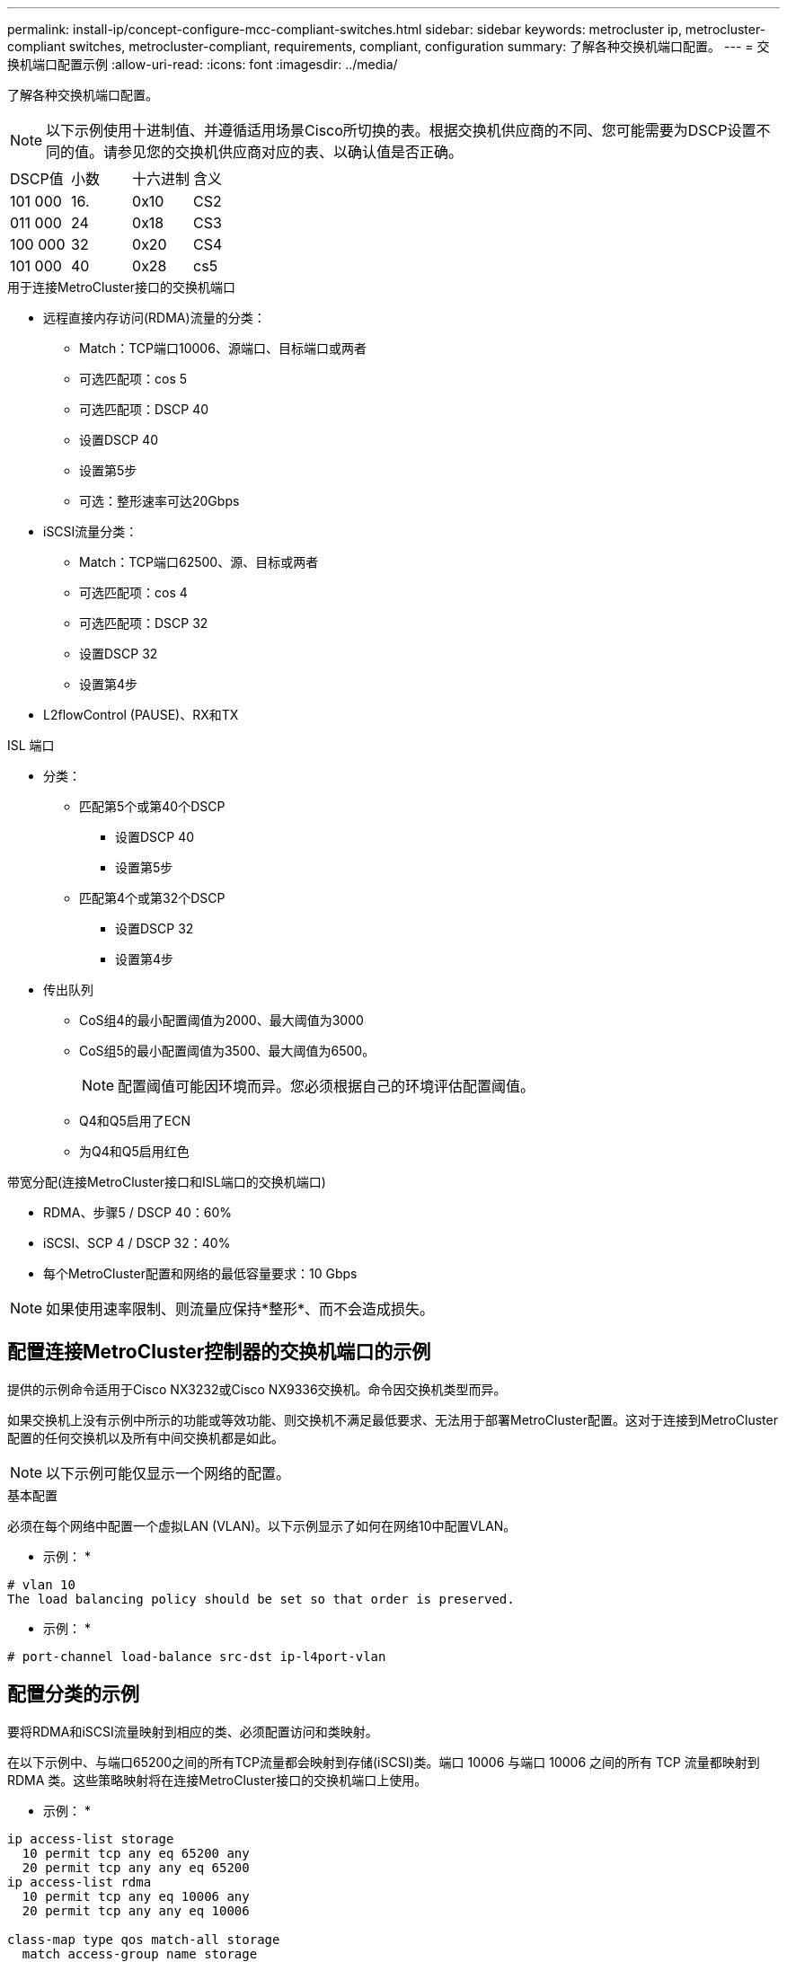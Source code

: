 ---
permalink: install-ip/concept-configure-mcc-compliant-switches.html 
sidebar: sidebar 
keywords: metrocluster ip, metrocluster-compliant switches, metrocluster-compliant, requirements, compliant, configuration 
summary: 了解各种交换机端口配置。 
---
= 交换机端口配置示例
:allow-uri-read: 
:icons: font
:imagesdir: ../media/


[role="lead"]
了解各种交换机端口配置。


NOTE: 以下示例使用十进制值、并遵循适用场景Cisco所切换的表。根据交换机供应商的不同、您可能需要为DSCP设置不同的值。请参见您的交换机供应商对应的表、以确认值是否正确。

|===


| DSCP值 | 小数 | 十六进制 | 含义 


 a| 
101 000
 a| 
16.
 a| 
0x10
 a| 
CS2



 a| 
011 000
 a| 
24
 a| 
0x18
 a| 
CS3



 a| 
100 000
 a| 
32
 a| 
0x20
 a| 
CS4



 a| 
101 000
 a| 
40
 a| 
0x28
 a| 
cs5

|===
.用于连接MetroCluster接口的交换机端口
* 远程直接内存访问(RDMA)流量的分类：
+
** Match：TCP端口10006、源端口、目标端口或两者
** 可选匹配项：cos 5
** 可选匹配项：DSCP 40
** 设置DSCP 40
** 设置第5步
** 可选：整形速率可达20Gbps


* iSCSI流量分类：
+
** Match：TCP端口62500、源、目标或两者
** 可选匹配项：cos 4
** 可选匹配项：DSCP 32
** 设置DSCP 32
** 设置第4步


* L2flowControl (PAUSE)、RX和TX


.ISL 端口
* 分类：
+
** 匹配第5个或第40个DSCP
+
*** 设置DSCP 40
*** 设置第5步


** 匹配第4个或第32个DSCP
+
*** 设置DSCP 32
*** 设置第4步




* 传出队列
+
** CoS组4的最小配置阈值为2000、最大阈值为3000
** CoS组5的最小配置阈值为3500、最大阈值为6500。
+

NOTE: 配置阈值可能因环境而异。您必须根据自己的环境评估配置阈值。

** Q4和Q5启用了ECN
** 为Q4和Q5启用红色




.带宽分配(连接MetroCluster接口和ISL端口的交换机端口)
* RDMA、步骤5 / DSCP 40：60%
* iSCSI、SCP 4 / DSCP 32：40%
* 每个MetroCluster配置和网络的最低容量要求：10 Gbps



NOTE: 如果使用速率限制、则流量应保持*整形*、而不会造成损失。



== 配置连接MetroCluster控制器的交换机端口的示例

提供的示例命令适用于Cisco NX3232或Cisco NX9336交换机。命令因交换机类型而异。

如果交换机上没有示例中所示的功能或等效功能、则交换机不满足最低要求、无法用于部署MetroCluster配置。这对于连接到MetroCluster配置的任何交换机以及所有中间交换机都是如此。


NOTE: 以下示例可能仅显示一个网络的配置。

.基本配置
必须在每个网络中配置一个虚拟LAN (VLAN)。以下示例显示了如何在网络10中配置VLAN。

* 示例： *

[listing]
----
# vlan 10
The load balancing policy should be set so that order is preserved.
----
* 示例： *

[listing]
----
# port-channel load-balance src-dst ip-l4port-vlan
----


== 配置分类的示例

要将RDMA和iSCSI流量映射到相应的类、必须配置访问和类映射。

在以下示例中、与端口65200之间的所有TCP流量都会映射到存储(iSCSI)类。端口 10006 与端口 10006 之间的所有 TCP 流量都映射到 RDMA 类。这些策略映射将在连接MetroCluster接口的交换机端口上使用。

* 示例： *

[listing]
----
ip access-list storage
  10 permit tcp any eq 65200 any
  20 permit tcp any any eq 65200
ip access-list rdma
  10 permit tcp any eq 10006 any
  20 permit tcp any any eq 10006

class-map type qos match-all storage
  match access-group name storage
class-map type qos match-all rdma
match access-group name rdma
----
您必须配置传入策略。传入策略会将已分类的流量映射到不同的群集管理器组。在此示例中， RDMA 流量映射到 COS 组 5 ， iSCSI 流量映射到 COS 组 4 。传入策略用于连接MetroCluster接口的交换机端口和传输MetroCluster流量的ISL端口。

* 示例： *

[listing]
----
policy-map type qos MetroClusterIP_Node_Ingress
class rdma
  set dscp 40
  set cos 5
  set qos-group 5
class storage
  set dscp 32
  set cos 4
  set qos-group 4
----
NetApp建议您在连接MetroCluster接口的交换机端口上调整流量、如以下示例所示：

* 示例： *

[listing]
----
policy-map type queuing MetroClusterIP_Node_Egress
class type queuing c-out-8q-q7
  priority level 1
class type queuing c-out-8q-q6
  priority level 2
class type queuing c-out-8q-q5
  priority level 3
  shape min 0 gbps max 20 gbps
class type queuing c-out-8q-q4
  priority level 4
class type queuing c-out-8q-q3
  priority level 5
class type queuing c-out-8q-q2
  priority level 6
class type queuing c-out-8q-q1
  priority level 7
class type queuing c-out-8q-q-default
  bandwidth remaining percent 100
  random-detect threshold burst-optimized ecn
----


== 节点端口配置示例

您可能需要在分支模式下配置节点端口。在以下示例中、端口25和26配置为4个25 Gbps分支模式。

* 示例： *

[listing]
----
interface breakout module 1 port 25-26 map 25g-4x
----
您可能需要配置 MetroCluster 接口端口速度。以下示例显示了如何将速度配置为*auto*或进入40Gbps模式：

* 示例： *

[listing]
----
	speed auto

	speed 40000
----
以下示例显示了配置为连接MetroCluster接口的交换机端口。它是VLAN 10中的访问模式端口、MTU为9216、并以本机速度运行。它启用了对称(发送和接收)流量控制(暂停)、并分配了MetroCluster传入和传出策略。

* 示例： *

[listing]
----
interface eth1/9
description MetroCluster-IP Node Port
speed auto
switchport access vlan 10
spanning-tree port type edge
spanning-tree bpduguard enable
mtu 9216
flowcontrol receive on
flowcontrol send on
service-policy type qos input MetroClusterIP_Node_Ingress
service-policy type queuing output MetroClusterIP_Node_Egress
no shutdown
----
在25Gbps端口上、您可能需要将正向错误更正(FEC)设置为"关闭"、如以下示例所示。

* 示例： *

[listing]
----
fec off
----


== 在整个网络中配置ISL端口的示例

兼容MetroCluster的交换机被视为中间交换机、即使它直接连接MetroCluster接口也是如此。MetroCluster兼容交换机上传输MetroCluster流量的ISL端口必须与中间交换机上的ISL端口配置相同。请参见 link:concept-considerations-layer-2-layer-3.html#required-settings-for-intermediate-switches["中间交换机上的必需设置"] 以获得指导和示例。


NOTE: 对于连接MetroCluster接口和传输MetroCluster流量的ISL的交换机端口、某些策略映射是相同的。您可以对这两个端口使用使用使用相同的策略映射。
